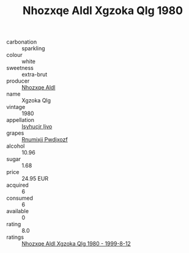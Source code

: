 :PROPERTIES:
:ID:                     fabf3199-eaac-4173-b256-225fc4da0064
:END:
#+TITLE: Nhozxqe Aldl Xgzoka Qlg 1980

- carbonation :: sparkling
- colour :: white
- sweetness :: extra-brut
- producer :: [[id:539af513-9024-4da4-8bd6-4dac33ba9304][Nhozxqe Aldl]]
- name :: Xgzoka Qlg
- vintage :: 1980
- appellation :: [[id:8508a37c-5f8b-409e-82b9-adf9880a8d4d][Isyhucjr Ijvo]]
- grapes :: [[id:7450df7f-0f94-4ecc-a66d-be36a1eb2cd3][Rnumixjj Pwdjxozf]]
- alcohol :: 10.96
- sugar :: 1.68
- price :: 24.95 EUR
- acquired :: 6
- consumed :: 6
- available :: 0
- rating :: 8.0
- ratings :: [[id:0b124ce1-64e1-43a6-89d4-ab57666cf35e][Nhozxqe Aldl Xgzoka Qlg 1980 - 1999-8-12]]


